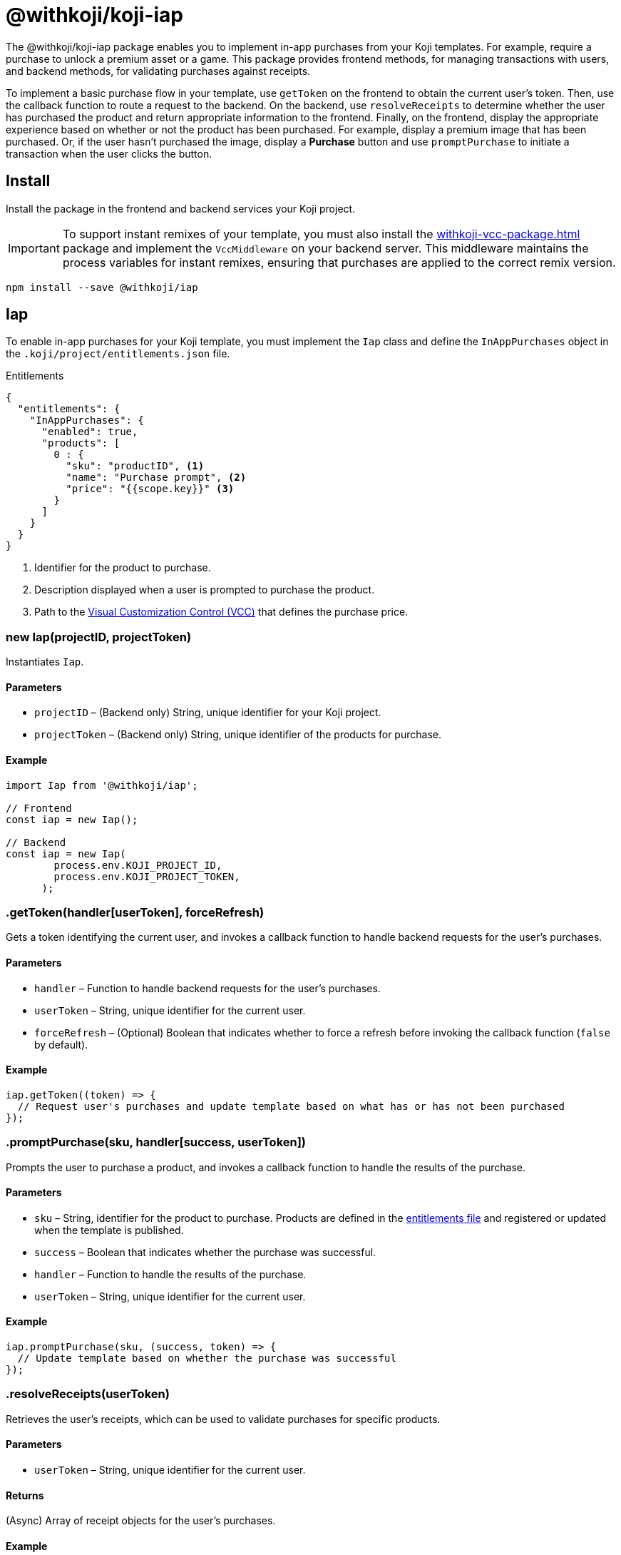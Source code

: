 = @withkoji/koji-iap
:page-slug: withkoji-koji-iap-package
:page-description: Enable in-app purchases from your Koji templates.

The @withkoji/koji-iap package enables you to
//tag::description[]
implement in-app purchases from your Koji templates.
//end::description[]
For example, require a purchase to unlock a premium asset or a game.
This package provides frontend methods, for managing transactions with users, and backend methods, for validating purchases against receipts.

To implement a basic purchase flow in your template, use `getToken` on the frontend to obtain the current user's token. Then, use the callback function to route a request to the backend.
On the backend, use `resolveReceipts` to determine whether the user has purchased the product and return appropriate information to the frontend.
Finally, on the frontend, display the appropriate experience based on whether or not the product has been purchased.
For example, display a premium image that has been purchased.
Or, if the user hasn't purchased the image, display a *Purchase* button and use `promptPurchase` to initiate a transaction when the user clicks the button.

== Install

Install the package in the frontend and backend services your Koji project.

IMPORTANT: To support instant remixes of your template, you must also install the <<withkoji-vcc-package#>> package and implement the `VccMiddleware` on your backend server.
This middleware maintains the process variables for instant remixes, ensuring that purchases are applied to the correct remix version.

[source,bash]
----
npm install --save @withkoji/iap
----

== Iap

To enable in-app purchases for your Koji template, you must implement the `Iap` class and define the `InAppPurchases` object in the `.koji/project/entitlements.json` file.

.Entitlements
[source,json]
----
{
  "entitlements": {
    "InAppPurchases": {
      "enabled": true,
      "products": [
        0 : {
          "sku": "productID", <1>
          "name": "Purchase prompt", <2>
          "price": "{{scope.key}}" <3>
        }
      ]
    }
  }
}
----
<1> Identifier for the product to purchase.
<2> Description displayed when a user is prompted to purchase the product.
<3> Path to the <<vcc-overview#,Visual Customization Control (VCC)>> that defines the purchase price.

[.hcode, id="new Iap", reftext="new Iap"]
=== new Iap(projectID, projectToken)

Instantiates `Iap`.

==== Parameters

* `projectID` – (Backend only) String, unique identifier for your Koji project.
* `projectToken` – (Backend only) String, unique identifier of the products for purchase.

==== Example

[source,javascript]
----
import Iap from '@withkoji/iap';

// Frontend
const iap = new Iap();

// Backend
const iap = new Iap(
        process.env.KOJI_PROJECT_ID,
        process.env.KOJI_PROJECT_TOKEN,
      );
----

[.hcode, id=".getToken", reftext="getToken"]
=== .getToken(handler[userToken], forceRefresh)

Gets a token identifying the current user, and invokes a callback function to handle backend requests for the user's purchases.

==== Parameters

* `handler` – Function to handle backend requests for the user's purchases.
* `userToken` – String, unique identifier for the current user.
* `forceRefresh` – (Optional) Boolean that indicates whether to force a refresh before invoking the callback function (`false` by default).

==== Example

[source,javascript]
----
iap.getToken((token) => {
  // Request user's purchases and update template based on what has or has not been purchased
});
----

[.hcode, id=".promptPurchase", reftext="promptPurchase"]
=== .promptPurchase(sku, handler[success, userToken])

Prompts the user to purchase a product, and invokes a callback function to handle the results of the purchase.

==== Parameters

* `sku` – String, identifier for the product to purchase.
Products are defined in the <<#_iap,entitlements file>> and registered or updated when the template is published.
* `success` – Boolean that indicates whether the purchase was successful.
* `handler` – Function to handle the results of the purchase.
* `userToken` – String, unique identifier for the current user.

==== Example

[source,javascript]
----
iap.promptPurchase(sku, (success, token) => {
  // Update template based on whether the purchase was successful
});
----

[.hcode, id=".resolveReceipts", reftext="resolveReceipts"]
=== .resolveReceipts(userToken)

Retrieves the user's receipts, which can be used to validate purchases for specific products.

==== Parameters

* `userToken` – String, unique identifier for the current user.

==== Returns

(Async) Array of receipt objects for the user's purchases.

==== Example

[source,javascript]
----
const receipts = await iap.resolveReceipts(token);
// Look for the SKU to determine whether the user has purchased the product
----

[.hcode, id=".updateReceipt", reftext="updateReceipt"]
=== .updateReceipt(receiptId, attributes)

Updates the custom attributes for a specified receipt.

==== Parameters

* `receiptId` – String, unique identifier for the receipt.
* `attributes` – Object containing a list of attribute values to update.

==== Returns

(Async) Confirmation of the update, if the request was successful, or an error message, if not.

==== Example

[source,javascript]
----
const today = new Date();
const receipt = await iap.updateReceipt(receiptId, { lastAccessed: today });
----

== Related resources

* https://github.com/madewithkoji/koji-iap[@withkoji/koji-iap on Github]
* https://withkoji.com/templates/sean/aoyl/code[Reference project]
